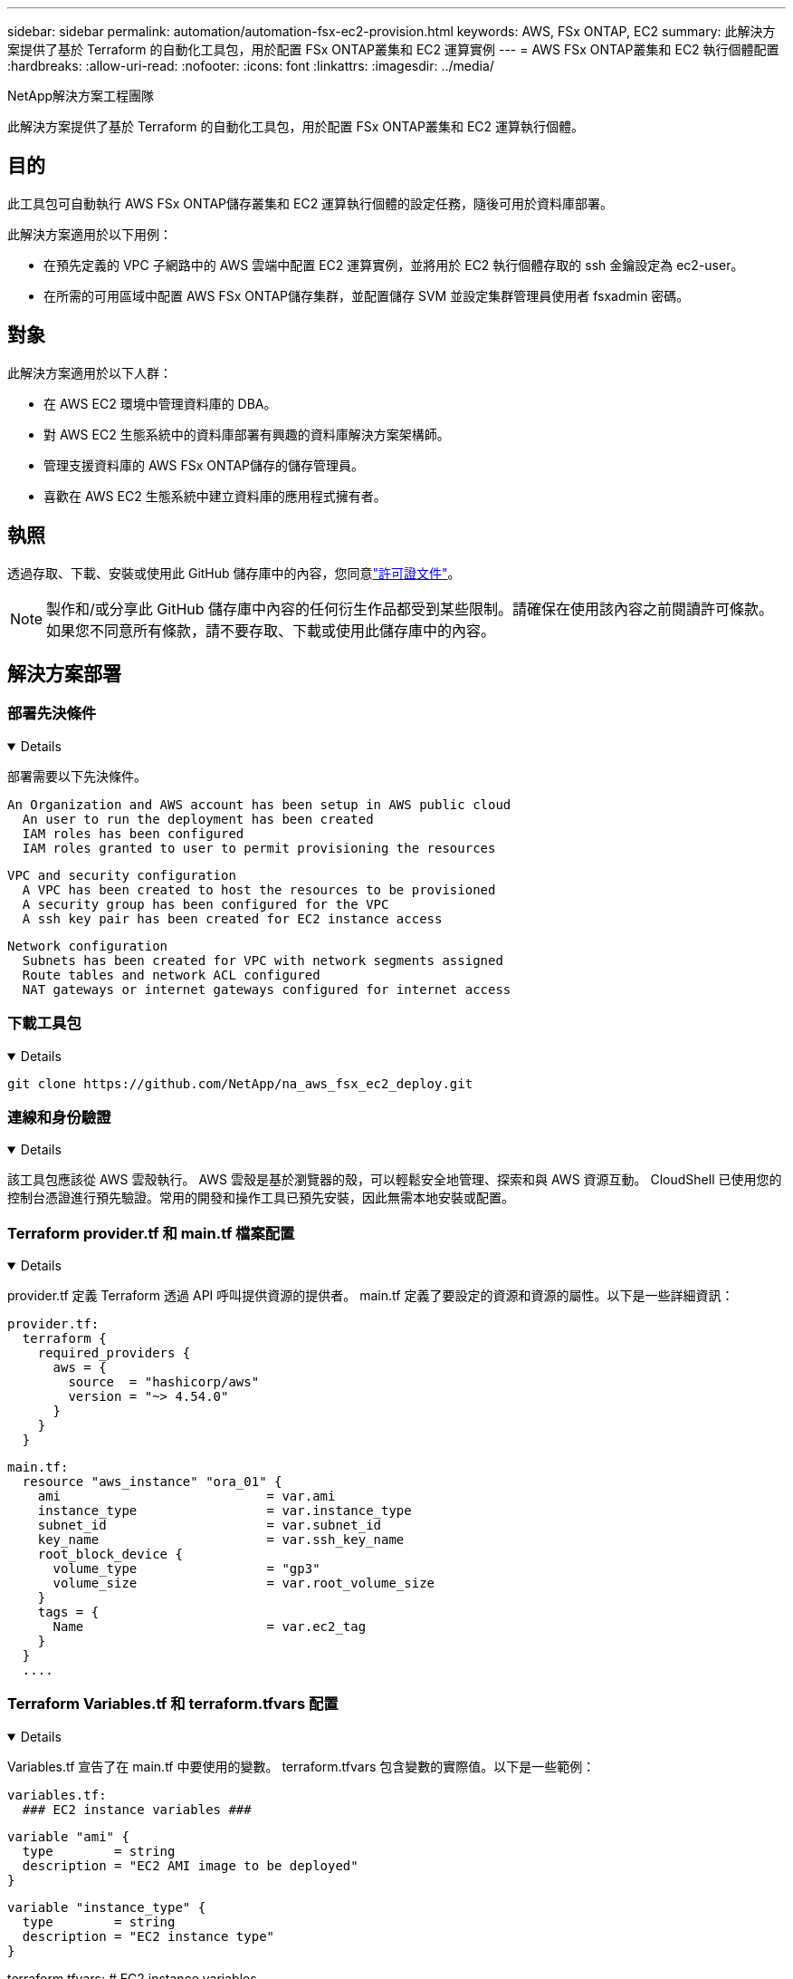 ---
sidebar: sidebar 
permalink: automation/automation-fsx-ec2-provision.html 
keywords: AWS, FSx ONTAP, EC2 
summary: 此解決方案提供了基於 Terraform 的自動化工具包，用於配置 FSx ONTAP叢集和 EC2 運算實例 
---
= AWS FSx ONTAP叢集和 EC2 執行個體配置
:hardbreaks:
:allow-uri-read: 
:nofooter: 
:icons: font
:linkattrs: 
:imagesdir: ../media/


NetApp解決方案工程團隊

[role="lead"]
此解決方案提供了基於 Terraform 的自動化工具包，用於配置 FSx ONTAP叢集和 EC2 運算執行個體。



== 目的

此工具包可自動執行 AWS FSx ONTAP儲存叢集和 EC2 運算執行個體的設定任務，隨後可用於資料庫部署。

此解決方案適用於以下用例：

* 在預先定義的 VPC 子網路中的 AWS 雲端中配置 EC2 運算實例，並將用於 EC2 執行個體存取的 ssh 金鑰設定為 ec2-user。
* 在所需的可用區域中配置 AWS FSx ONTAP儲存集群，並配置儲存 SVM 並設定集群管理員使用者 fsxadmin 密碼。




== 對象

此解決方案適用於以下人群：

* 在 AWS EC2 環境中管理資料庫的 DBA。
* 對 AWS EC2 生態系統中的資料庫部署有興趣的資料庫解決方案架構師。
* 管理支援資料庫的 AWS FSx ONTAP儲存的儲存管理員。
* 喜歡在 AWS EC2 生態系統中建立資料庫的應用程式擁有者。




== 執照

透過存取、下載、安裝或使用此 GitHub 儲存庫中的內容，您同意link:https://github.com/NetApp/na_ora_hadr_failover_resync/blob/master/LICENSE.TXT["許可證文件"^]。


NOTE: 製作和/或分享此 GitHub 儲存庫中內容的任何衍生作品都受到某些限制。請確保在使用該內容之前閱讀許可條款。如果您不同意所有條款，請不要存取、下載或使用此儲存庫中的內容。



== 解決方案部署



=== 部署先決條件

[%collapsible%open]
====
部署需要以下先決條件。

....
An Organization and AWS account has been setup in AWS public cloud
  An user to run the deployment has been created
  IAM roles has been configured
  IAM roles granted to user to permit provisioning the resources
....
....
VPC and security configuration
  A VPC has been created to host the resources to be provisioned
  A security group has been configured for the VPC
  A ssh key pair has been created for EC2 instance access
....
....
Network configuration
  Subnets has been created for VPC with network segments assigned
  Route tables and network ACL configured
  NAT gateways or internet gateways configured for internet access
....
====


=== 下載工具包

[%collapsible%open]
====
[source, cli]
----
git clone https://github.com/NetApp/na_aws_fsx_ec2_deploy.git
----
====


=== 連線和身份驗證

[%collapsible%open]
====
該工具包應該從 AWS 雲殼執行。  AWS 雲殼是基於瀏覽器的殼，可以輕鬆安全地管理、探索和與 AWS 資源互動。 CloudShell 已使用您的控制台憑證進行預先驗證。常用的開發和操作工具已預先安裝，因此無需本地安裝或配置。

====


=== Terraform provider.tf 和 main.tf 檔案配置

[%collapsible%open]
====
provider.tf 定義 Terraform 透過 API 呼叫提供資源的提供者。 main.tf 定義了要設定的資源和資源的屬性。以下是一些詳細資訊：

....
provider.tf:
  terraform {
    required_providers {
      aws = {
        source  = "hashicorp/aws"
        version = "~> 4.54.0"
      }
    }
  }
....
....
main.tf:
  resource "aws_instance" "ora_01" {
    ami                           = var.ami
    instance_type                 = var.instance_type
    subnet_id                     = var.subnet_id
    key_name                      = var.ssh_key_name
    root_block_device {
      volume_type                 = "gp3"
      volume_size                 = var.root_volume_size
    }
    tags = {
      Name                        = var.ec2_tag
    }
  }
  ....
....
====


=== Terraform Variables.tf 和 terraform.tfvars 配置

[%collapsible%open]
====
Variables.tf 宣告了在 main.tf 中要使用的變數。 terraform.tfvars 包含變數的實際值。以下是一些範例：

....
variables.tf:
  ### EC2 instance variables ###
....
....
variable "ami" {
  type        = string
  description = "EC2 AMI image to be deployed"
}
....
....
variable "instance_type" {
  type        = string
  description = "EC2 instance type"
}
....
....
....
terraform.tfvars:
  # EC2 instance variables
....
....
ami                     = "ami-06640050dc3f556bb" //RedHat 8.6  AMI
instance_type           = "t2.micro"
ec2_tag                 = "ora_01"
subnet_id               = "subnet-04f5fe7073ff514fb"
ssh_key_name            = "sufi_new"
root_volume_size        = 30
....
....
====


=== 逐步程序 - 按順序執行

[%collapsible%open]
====
. 在 AWS 雲殼中安裝 Terraform。
+
[source, cli]
----
git clone https://github.com/tfutils/tfenv.git ~/.tfenv
----
+
[source, cli]
----
mkdir ~/bin
----
+
[source, cli]
----
ln -s ~/.tfenv/bin/* ~/bin/
----
+
[source, cli]
----
tfenv install
----
+
[source, cli]
----
tfenv use 1.3.9
----
. 從NetApp GitHub 公共網站下載工具包
+
[source, cli]
----
git clone https://github.com/NetApp-Automation/na_aws_fsx_ec2_deploy.git
----
. 運行 init 來初始化 terraform
+
[source, cli]
----
terraform init
----
. 輸出執行計劃
+
[source, cli]
----
terraform plan -out=main.plan
----
. 應用執行計劃
+
[source, cli]
----
terraform apply "main.plan"
----
. 完成後執行 destroy 以刪除資源
+
[source, cli]
----
terraform destroy
----


====


== 在哪裡可以找到更多信息

要了解有關NetApp解決方案自動化的更多信息，請訪問以下網站link:https://docs.netapp.com/us-en/netapp-solutions-dataops/automation/automation-introduction.html["NetApp解決方案自動化^"^]
